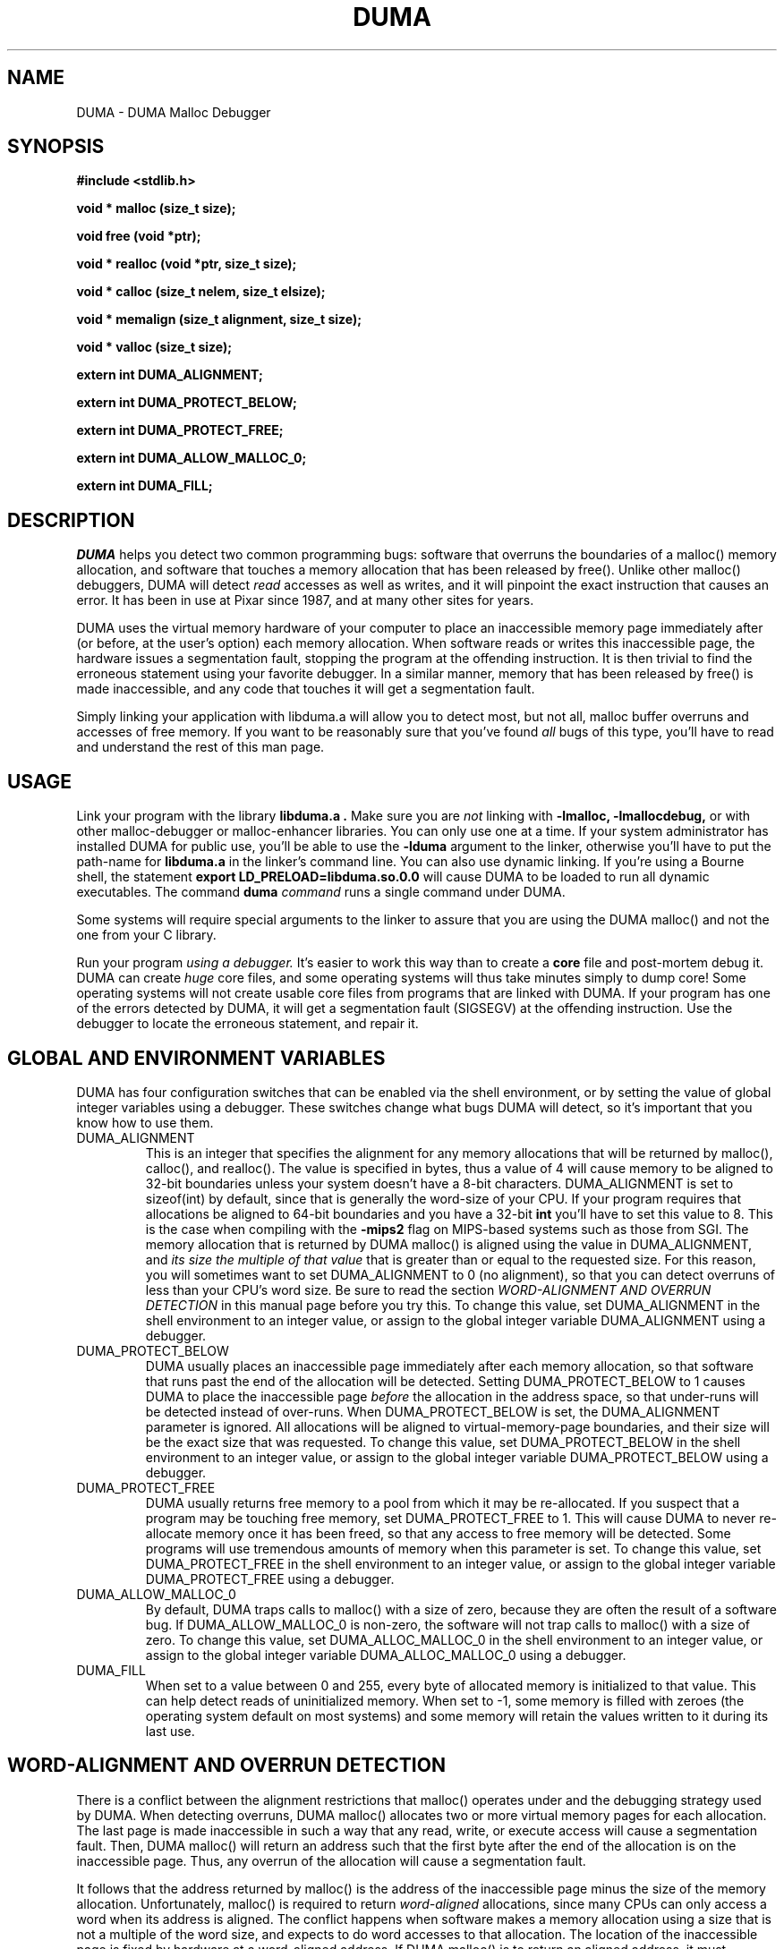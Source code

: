 .TH DUMA 3 10-September-2005
.SH NAME
DUMA \- DUMA Malloc Debugger
.SH SYNOPSIS
.nf
.ft B
#include <stdlib.h>
.ft
.fi
.LP
.nf
.ft B
void * malloc (size_t size);
.ft
.fi
.LP
.nf
.ft B
void free (void *ptr);
.ft
.fi
.LP
.nf
.ft B
void * realloc (void *ptr, size_t size);
.ft
.fi
.LP
.nf
.ft B
void * calloc (size_t nelem, size_t elsize);
.ft
.fi
.LP
.nf
.ft B
void * memalign (size_t alignment, size_t size);
.ft
.fi
.LP
.nf
.ft B
void * valloc (size_t size);
.ft
.fi
.LP
.nf
.ft B
extern int DUMA_ALIGNMENT;
.ft
.fi
.LP
.nf
.ft B
extern int DUMA_PROTECT_BELOW;
.ft
.fi
.LP
.nf
.ft B
extern int DUMA_PROTECT_FREE;
.ft
.fi
.LP
.nf
.ft B
extern int DUMA_ALLOW_MALLOC_0;
.ft
.fi
.LP
.nf
.ft B
extern int DUMA_FILL;
.ft
.fi
.SH DESCRIPTION
.I DUMA
helps you detect two common programming bugs:
software that overruns the boundaries of a malloc() memory
allocation, and software that touches a memory allocation that has been
released by free(). Unlike other malloc() debuggers, DUMA will
detect
.I read
accesses as well as writes, and it will pinpoint the exact instruction that
causes an error. It has been in use at Pixar since 1987, and at many other
sites for years.
.LP
DUMA uses the virtual memory hardware of your computer to place an
inaccessible memory page immediately after (or before, at the user's option)
each memory allocation. When software reads or writes this inaccessible page,
the
hardware issues a segmentation fault, stopping the program at the offending
instruction. It is then trivial to find the erroneous statement using your
favorite debugger. In a similar manner, memory that has been released by
free() is made inaccessible, and any code that touches it will get a
segmentation fault.
.LP
Simply linking your application with libduma.a will allow you to detect
most, but not all, malloc buffer overruns and accesses of free memory.
If you want to be reasonably sure that you've found
.I all
bugs of this type, you'll have to read and understand the rest of this
man page.
.SH USAGE
Link your program with the library
.B libduma.a .
Make sure you are
.I not
linking with
.B -lmalloc,
.B -lmallocdebug,
or with other malloc-debugger or malloc-enhancer libraries.
You can only use one at a time.
If your system administrator
has installed DUMA for public use, you'll be able to use the
.B -lduma
argument to the linker, otherwise you'll have to put the path-name for
.B libduma.a
in the linker's command line.
You can also use dynamic linking. If you're using a Bourne shell, the
statement 
.B export LD_PRELOAD=libduma.so.0.0
will cause DUMA to be loaded to run all dynamic executables.
The command
.B duma
.I command
runs a single command under DUMA.
.LP
Some systems will require special arguments to the linker to assure that
you are using the DUMA malloc() and not the one from your C library.
.LP
Run your program
.I using a debugger. 
It's easier to work this way than to create a
.B core
file and post-mortem debug it. DUMA can create
.I huge
core files, and some operating systems will thus take minutes simply to dump
core! Some operating systems will not create usable core files from programs
that are linked with DUMA.
If your program has one of the errors detected by DUMA, it will
get a segmentation fault (SIGSEGV) at the offending instruction. Use the
debugger to locate the erroneous statement, and repair it.
.SH GLOBAL AND ENVIRONMENT VARIABLES
DUMA has four configuration switches that can be enabled via
the shell environment, or by setting the value of global integer variables
using a debugger. These switches change what bugs DUMA will detect,
so it's important that you know how to use them.
.TP
DUMA_ALIGNMENT
This is an integer that specifies the alignment for any memory allocations
that will be returned by malloc(), calloc(), and realloc().
The value is specified in
bytes, thus a value of 4 will cause memory to be aligned to 32-bit boundaries
unless your system doesn't have a 8-bit characters. DUMA_ALIGNMENT is set to
sizeof(int) by default, since that is generally the word-size of your CPU.
If your program requires that allocations be aligned to 64-bit
boundaries and you have a 32-bit
.B int
you'll have to set this value to 8. This is the case when compiling with the
.B -mips2
flag on MIPS-based systems such as those from SGI.
The memory allocation that is returned by DUMA malloc() is aligned
using the value in DUMA_ALIGNMENT, and
.I its size the multiple of
.I that value
that is greater than or equal to the requested size.
For this reason, you will sometimes want to set DUMA_ALIGNMENT to 0 (no
alignment), so that
you can detect overruns of less than your CPU's word size. Be sure to read
the section
.I WORD-ALIGNMENT AND OVERRUN DETECTION
in this manual page before you try this.
To change this value, set DUMA_ALIGNMENT in the shell environment to an
integer value, or assign
to the global integer variable DUMA_ALIGNMENT using a debugger.
.TP
DUMA_PROTECT_BELOW
DUMA usually places an inaccessible page immediately after each
memory allocation, so that software that runs past the end of the allocation
will be detected. Setting DUMA_PROTECT_BELOW to 1 causes DUMA
to place the inaccessible page
.I before
the allocation in the address space, so that under-runs will be detected
instead of over-runs.
When DUMA_PROTECT_BELOW is set, the DUMA_ALIGNMENT parameter is ignored.
All allocations will be aligned to virtual-memory-page boundaries, and
their size will be the exact size that was requested.
To change this value, set DUMA_PROTECT_BELOW in the shell environment to an
integer value, or assign to the global integer variable DUMA_PROTECT_BELOW using
a debugger.
.TP
DUMA_PROTECT_FREE
DUMA usually returns free memory to a pool from which it may be
re-allocated. If you suspect that a program may be touching free memory,
set DUMA_PROTECT_FREE to 1. This will cause DUMA to never re-allocate
memory once it has been freed, so that any access to free memory will be
detected. Some programs will use tremendous amounts of memory when this
parameter is set.
To change this value, set DUMA_PROTECT_FREE in the shell environment to an
integer value, or assign to the global integer variable DUMA_PROTECT_FREE using
a debugger.
.TP
DUMA_ALLOW_MALLOC_0
By default, DUMA traps calls to malloc() with a size of zero, because
they are often the result of a software bug. If DUMA_ALLOW_MALLOC_0 is non-zero,
the software will not trap calls to malloc() with a size of zero.
To change this value, set DUMA_ALLOC_MALLOC_0 in the shell environment to an
integer value, or assign to the global integer variable DUMA_ALLOC_MALLOC_0 using
a debugger.
.TP
DUMA_FILL
When set to a value between 0 and 255, every byte of allocated memory is
initialized to that value. This can help detect reads of uninitialized memory.
When set to -1, some memory is filled with zeroes
(the operating system default on most systems) and some memory will retain
the values written to it during its last use.
.SH WORD-ALIGNMENT AND OVERRUN DETECTION
There is a conflict between the alignment restrictions that malloc() operates
under and the debugging strategy used by DUMA. When detecting
overruns, DUMA malloc() allocates two or more virtual memory
pages for each allocation. The last page is made inaccessible in such a way
that any read, write, or execute access will cause a segmentation fault.
Then, DUMA malloc() will return an address such that the first
byte after
the end of the allocation is on the inaccessible page.
Thus, any overrun
of the allocation will cause a segmentation fault.
.LP
It follows that the
address returned by malloc() is the address of the inaccessible page minus
the size of the memory allocation.
Unfortunately, malloc() is required to return
.I word-aligned
allocations, since many CPUs can only access a word when its address is aligned.
The conflict happens when software makes a memory allocation using a size that
is not a multiple of the word size, and expects to do word accesses to that
allocation. The location of the inaccessible page is fixed by hardware at
a word-aligned address. If DUMA malloc() is to return an aligned
address, it must increase the size of the allocation to a multiple of the
word size.
In addition, the functions memalign() and valloc() must honor explicit
specifications on the alignment of the memory allocation, and this, as well
can only be implemented by increasing the size of the allocation.
Thus, there will be situations in which the end of a memory allocation
contains some padding space, and accesses of that padding space will not
be detected, even if they are overruns.
.LP
DUMA provides the variable DUMA_ALIGNMENT so that the user can
control the default alignment used by malloc(), calloc(), and realloc().
To debug overruns as small as a single byte, you can set DUMA_ALIGNMENT to
zero. This will result in DUMA malloc() returning unaligned
addresses for allocations with sizes that are not a multiple of the word
size. This is not a problem in most cases, because compilers must pad the
size of objects so that alignment restrictions are honored when storing
those objects in arrays. The problem surfaces when software allocates
odd-sized buffers for objects that must be word-aligned. One case of this
is software that allocates a buffer to contain a structure and a
string, and the string has an odd size (this example was in a popular TIFF
library). If word references are made to un-aligned buffers, you will see
a bus error (SIGBUS) instead of a segmentation fault. The only way to fix
this is to re-write the offending code to make byte references or not make
odd-sized allocations, or to set DUMA_ALIGNMENT to the word size.
.LP
Another example of software incompatible with
DUMA_ALIGNMENT < word-size
is the strcmp() function and other string functions on SunOS (and probably
Solaris), which make word-sized accesses to character strings, and may
attempt to access up to three bytes beyond the end of a string. These
result in a segmentation fault (SIGSEGV). The only way around this is to
use versions of the string functions that perform byte references instead
of word references.
.SH INSTRUCTIONS FOR DEBUGGING YOUR PROGRAM
.TP
1.
Link with libduma.a as explained above.
.TP
2.
Run your program in a debugger and fix any overruns or accesses to free memory.
.TP
3.
Quit the debugger.
.TP
4.
Set DUMA_PROTECT_BELOW = 1 in the shell environment.
.TP
5.
Repeat step 2, this time repairing underruns if they occur.
.TP
6.
Quit the debugger.
.TP
7.
Read the restrictions in the section on
.I WORD-ALIGNMENT AND OVERRUN DETECTION.
See if you can
set DUMA_ALIGNMENT to 0 and repeat step 2. Sometimes this will be too much work,
or there will be problems with library routines for which you don't have the
source, that will prevent you from doing this.
.SH MEMORY USAGE AND EXECUTION SPEED
Since DUMA uses at least two virtual memory pages for each of its
allocations, it's a terrible memory hog. I've sometimes found it necessary to
add a swap file using swapon(8) so that the system would have enough virtual
memory to debug my program. Also, the way we manipulate memory results in
various cache and translation buffer entries being flushed with each call
to malloc or free. The end result is that your program will be much slower
and use more resources while you are debugging it with DUMA.
.LP
Don't leave libduma.a linked into production software! Use it only
for debugging.
.SH AUTHOR
Hayati Ayguen
.SH WARNINGS
I have tried to do as good a job as I can on this software, but I doubt
that it is even theoretically possible to make it bug-free.
This software has no warranty. It will not detect some bugs that you might
expect it to detect, and will indicate that some non-bugs are bugs.
.SH LICENSE
Copyright 1987-1999 Bruce Perens. All rights reserved.
.br
This program is free software; you can redistribute it and/or modify
it under the terms of the GNU General Public License, Version 2,
as published by the Free Software Foundation. A copy of this license is
distributed with this software in the file "COPYING".

This program is distributed in the hope that it will be useful,
but WITHOUT ANY WARRANTY; without even the implied warranty of
MERCHANTABILITY or FITNESS FOR A PARTICULAR PURPOSE. Read the
file "COPYING" for more details.
.SH CONTACTING THE AUTHOR
.nf
Bruce Perens
1563 Solano Ave. #349
Berkeley, CA 94707
Telephone: 510-526-1165
Internet: bruce@perens.com
.fi
.ft
.SH FILES
/dev/zero: Source of memory pages (via mmap(2)).
.SH SEE ALSO
malloc(3), mmap(2), mprotect(2), swapon(8)
.SH DIAGNOSTICS
Segmentation Fault: Examine the offending statement for violation of the
boundaries of a memory allocation.
.br
Bus Error: See the section on
.I WORD-ALIGNMENT AND OVERRUN DETECTION.
in this manual page.
.SH BUGS
My explanation of the alignment issue could be improved.
.LP
Some Sun systems running SunOS 4.1 were reported to signal an access to a
protected page with
.B  SIGBUS
rather than
.B SIGSEGV,
I suspect this is an undocumented feature of a particular Sun hardware
version, not just the operating system.
On these systems, dumatest will fail with a bus error until you modify the
Makefile to define
.B PAGE_PROTECTION_VIOLATED_SIGNAL
as
.B SIGBUS.
.LP
There are, without doubt, other bugs and porting issues. Please contact me via
e-mail if you have any bug reports, ideas, etc.
.SH WHAT'S BETTER
.I Purify
does a much more thorough job than DUMA, and does not have
the huge memory overhead.
.I Checkergcc,
a modified version of the GNU C Compiler that instruments all memory
references,
is available on Linux systems and where GCC is used. It performs some of the
same tasks as Purify, but only on code that it has compiled.
